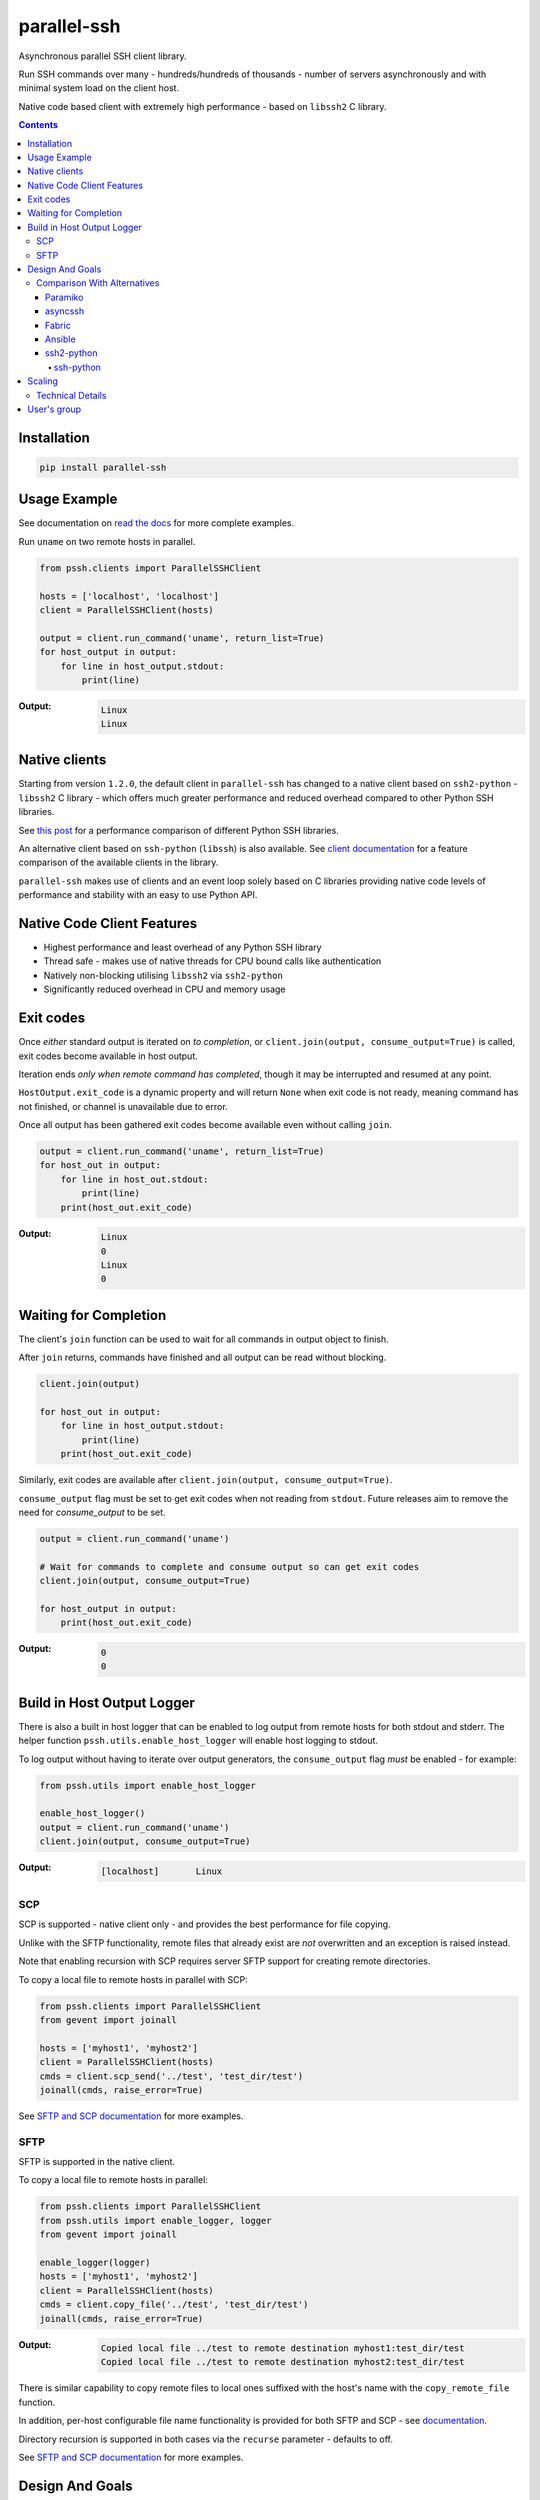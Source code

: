 ============
parallel-ssh
============

Asynchronous parallel SSH client library.

Run SSH commands over many - hundreds/hundreds of thousands - number of servers asynchronously and with minimal system load on the client host.

Native code based client with extremely high performance - based on ``libssh2`` C library.

.. image:: https://img.shields.io/badge/License-LGPL%20v2-blue.svg
  :target: https://pypi.python.org/pypi/parallel-ssh
  :alt: License
.. image:: https://img.shields.io/pypi/v/parallel-ssh.svg
  :target: https://pypi.python.org/pypi/parallel-ssh
  :alt: Latest Version
.. image:: https://travis-ci.org/ParallelSSH/parallel-ssh.svg?branch=master
  :target: https://travis-ci.org/ParallelSSH/parallel-ssh
.. image:: https://ci.appveyor.com/api/projects/status/github/parallelssh/parallel-ssh?svg=true&branch=master
  :target: https://ci.appveyor.com/project/pkittenis/parallel-ssh-4nme1
.. image:: https://codecov.io/gh/ParallelSSH/parallel-ssh/branch/master/graph/badge.svg
  :target: https://codecov.io/gh/ParallelSSH/parallel-ssh
.. image:: https://img.shields.io/pypi/wheel/parallel-ssh.svg
  :target: https://pypi.python.org/pypi/parallel-ssh
.. image:: https://readthedocs.org/projects/parallel-ssh/badge/?version=latest
  :target: http://parallel-ssh.readthedocs.org/en/latest/
  :alt: Latest documentation

.. _`read the docs`: http://parallel-ssh.readthedocs.org/en/latest/

.. contents::

************
Installation
************

.. code-block:: shell

   pip install parallel-ssh

*************
Usage Example
*************

See documentation on `read the docs`_ for more complete examples.

Run ``uname`` on two remote hosts in parallel.

.. code-block:: python

  from pssh.clients import ParallelSSHClient

  hosts = ['localhost', 'localhost']
  client = ParallelSSHClient(hosts)

  output = client.run_command('uname', return_list=True)
  for host_output in output:
      for line in host_output.stdout:
          print(line)

:Output:

   .. code-block:: shell

      Linux
      Linux

**************
Native clients
**************

Starting from version ``1.2.0``, the default client in ``parallel-ssh`` has changed to a native client based on ``ssh2-python`` - ``libssh2`` C library - which offers much greater performance and reduced overhead compared to other Python SSH libraries.

See `this post <https://parallel-ssh.org/post/parallel-ssh-libssh2>`_ for a performance comparison of different Python SSH libraries.

An alternative client based on ``ssh-python`` (``libssh``) is also available. See `client documentation <http://parallel-ssh.readthedocs.io/en/latest/clients.html>`_ for a feature comparison of the available clients in the library.

``parallel-ssh`` makes use of clients and an event loop solely based on C libraries providing native code levels of performance and stability with an easy to use Python API.


****************************
Native Code Client Features
****************************

* Highest performance and least overhead of any Python SSH library
* Thread safe - makes use of native threads for CPU bound calls like authentication
* Natively non-blocking utilising ``libssh2`` via ``ssh2-python``
* Significantly reduced overhead in CPU and memory usage


***********
Exit codes
***********

Once *either* standard output is iterated on *to completion*, or ``client.join(output, consume_output=True)`` is called, exit codes become available in host output.

Iteration ends *only when remote command has completed*, though it may be interrupted and resumed at any point.

``HostOutput.exit_code`` is a dynamic property and will return ``None`` when exit code is not ready, meaning command has not finished, or channel is unavailable due to error.

Once all output has been gathered exit codes become available even without calling ``join``.

.. code-block:: python

  output = client.run_command('uname', return_list=True)
  for host_out in output:
      for line in host_out.stdout:
          print(line)
      print(host_out.exit_code)

:Output:
   .. code-block:: python

      Linux
      0
      Linux
      0

**********************
Waiting for Completion
**********************

The client's ``join`` function can be used to wait for all commands in output object to finish.

After ``join`` returns, commands have finished and all output can be read without blocking.

.. code-block:: python

  client.join(output)

  for host_out in output:
      for line in host_output.stdout:
          print(line)
      print(host_out.exit_code)

Similarly, exit codes are available after ``client.join(output, consume_output=True)``.

``consume_output`` flag must be set to get exit codes when not reading from ``stdout``. Future releases aim to remove the need for `consume_output` to be set.

.. code-block:: python

  output = client.run_command('uname')

  # Wait for commands to complete and consume output so can get exit codes
  client.join(output, consume_output=True)

  for host_output in output:
      print(host_out.exit_code)

:Output:
   .. code-block:: python

      0
      0


***************************
Build in Host Output Logger
***************************

There is also a built in host logger that can be enabled to log output from remote hosts for both stdout and stderr. The helper function ``pssh.utils.enable_host_logger`` will enable host logging to stdout.

To log output without having to iterate over output generators, the ``consume_output`` flag *must* be enabled - for example:

.. code-block:: python

  from pssh.utils import enable_host_logger

  enable_host_logger()
  output = client.run_command('uname')
  client.join(output, consume_output=True)

:Output:
   .. code-block:: shell

      [localhost]	Linux


SCP
****

SCP is supported - native client only - and provides the best performance for file copying.

Unlike with the SFTP functionality, remote files that already exist are *not* overwritten and an exception is raised instead.

Note that enabling recursion with SCP requires server SFTP support for creating remote directories.

To copy a local file to remote hosts in parallel with SCP:

.. code-block:: python

  from pssh.clients import ParallelSSHClient
  from gevent import joinall

  hosts = ['myhost1', 'myhost2']
  client = ParallelSSHClient(hosts)
  cmds = client.scp_send('../test', 'test_dir/test')
  joinall(cmds, raise_error=True)

See `SFTP and SCP documentation <http://parallel-ssh.readthedocs.io/en/latest/advanced.html#sftp-scp>`_ for more examples.


SFTP
*****

SFTP is supported in the native client.

To copy a local file to remote hosts in parallel:

.. code-block:: python

  from pssh.clients import ParallelSSHClient
  from pssh.utils import enable_logger, logger
  from gevent import joinall

  enable_logger(logger)
  hosts = ['myhost1', 'myhost2']
  client = ParallelSSHClient(hosts)
  cmds = client.copy_file('../test', 'test_dir/test')
  joinall(cmds, raise_error=True)

:Output:
   .. code-block:: python

      Copied local file ../test to remote destination myhost1:test_dir/test
      Copied local file ../test to remote destination myhost2:test_dir/test

There is similar capability to copy remote files to local ones suffixed with the host's name with the ``copy_remote_file`` function.

In addition, per-host configurable file name functionality is provided for both SFTP and SCP  - see `documentation <http://parallel-ssh.readthedocs.io/en/latest/advanced.html#copy-args>`_.

Directory recursion is supported in both cases via the ``recurse`` parameter - defaults to off.

See `SFTP and SCP documentation <http://parallel-ssh.readthedocs.io/en/latest/advanced.html#sftp-scp>`_ for more examples.


*****************
Design And Goals
*****************

``parallel-ssh``'s design goals and motivation are to provide a *library* for running *non-blocking* asynchronous SSH commands in parallel and on single hosts with little to no load induced on the system by doing so with the intended usage being completely programmatic and non-interactive.

To meet these goals, API driven solutions are preferred first and foremost. This frees up developers to drive the library via any method desired, be that environment variables, CI driven tasks, command line tools, existing OpenSSH or new configuration files, from within an application et al.


Comparison With Alternatives
*****************************

There are not many alternatives for SSH libraries in Python. Of the few that do exist, here is how they compare with ``parallel-ssh``.

As always, it is best to use a tool that is suited to the task at hand. ``parallel-ssh`` is a library for programmatic and non-interactive use - see `Design And Goals`_. If requirements do not match what it provides then it best not be used. Same applies for the tools described below.

Paramiko
________

The default SSH client library in ``parallel-ssh`` <=``1.6.x`` series.

Pure Python code, while having native extensions as dependencies, with poor performance and numerous bugs compared to both OpenSSH binaries and the ``libssh2`` based native clients in ``parallel-ssh`` ``1.2.x`` and above. Recent versions have regressed in performance and have `blocker issues <https://github.com/ParallelSSH/parallel-ssh/issues/83>`_.

It does not support non-blocking mode, so to make it non-blocking monkey patching must be used which affects all other uses of the Python standard library.

asyncssh
________

Pure Python ``asyncio`` framework using client library. License (`EPL`) is not compatible with GPL, BSD or other open source licenses and `combined works cannot be distributed <https://www.eclipse.org/legal/eplfaq.php#USEINANOTHER>`_.

Therefore unsuitable for use in many projects, including ``parallel-ssh``.

Fabric
______

Port of Capistrano from Ruby to Python. Intended for command line use and is heavily systems administration oriented rather than non-interactive library. Same maintainer as Paramiko.

Uses Paramiko and suffers from the same limitations. More over, uses threads for parallelisation, while `not being thread safe <https://github.com/fabric/fabric/issues/1433>`_, and exhibits very poor performance and extremely high CPU usage even for limited number of hosts - 1 to 10 - with scaling limited to one core.

Library API is non-standard, poorly documented and with numerous issues as API use is not intended.

Ansible
_______

A configuration management and automation tool that makes use of SSH remote commands. Uses, in parts, both Paramiko and OpenSSH binaries.

Similarly to Fabric, uses threads for parallelisation and suffers from the poor scaling that this model offers.

See `The State of Python SSH Libraries <https://parallel-ssh.org/post/ssh2-python/>`_ for what to expect from scaling SSH with threads, as compared `to non-blocking I/O <https://parallel-ssh.org/post/parallel-ssh-libssh2/>`_ with ``parallel-ssh``.

Again similar to Fabric, its intended and documented use is interactive via command line rather than library API based. It may, however, be an option if Ansible is already being used for automation purposes with existing playbooks, the number of hosts is small, and when the use case is interactive via command line.

``parallel-ssh`` is, on the other hand, a suitable option for Ansible as an SSH client that would improve its parallel SSH performance significantly.

ssh2-python
___________

Bindings for ``libssh2`` C library. Used by ``parallel-ssh`` as of ``1.2.0`` and is by same author.

Does not do parallelisation out of the box but can be made parallel via Python's ``threading`` library relatively easily and as it is a wrapper to a native library that releases Python's GIL, can scale to multiple cores.

``parallel-ssh`` uses ``ssh2-python`` in its native non-blocking mode with event loop and co-operative sockets provided by ``gevent`` for an extremely high performance library without the side-effects of monkey patching - see `benchmarks <https://parallel-ssh.org/post/parallel-ssh-libssh2>`_.

In addition, ``parallel-ssh`` uses native threads to offload CPU blocked tasks like authentication in order to scale to multiple cores while still remaining non-blocking for network I/O.

``pssh.clients.native.SSHClient`` is a single host natively non-blocking client for users that do not need parallel capabilities but still want a non-blocking client with native code performance.

Out of all the available Python SSH libraries, ``libssh2`` and ``ssh2-python`` have been shown, see benchmarks above, to perform the best with the least resource utilisation and ironically for a native code extension the least amount of dependencies. Only ``libssh2`` C library and its dependencies which are included in binary wheels.

However, it lacks support for some SSH features present elsewhere like GSS-API and certificate authentication.

ssh-python
----------

Bindings for ``libssh`` C library. A client option in ``parallel-ssh``, same author. Similar performance to ssh2-python above.

For non-blocking use, only certain functions are supported. SCP/SFTP in particular cannot be used in non-blocking mode, nor can tunnels.

Supports more authentication options compared to ``ssh2-python`` like GSS-API (Kerberos) and certificate authentication.


********
Scaling
********

Some guide lines on scaling ``parallel-ssh`` and pool size numbers.

In general, long lived commands with little or no output *gathering* will scale better. Pool sizes in the multiple thousands have been used successfully with little CPU overhead in the single thread running them in these use cases.

Conversely, many short lived commands with output gathering will not scale as well. In this use case, smaller pool sizes in the hundreds are likely to perform better with regards to CPU overhead in the event loop.

Multiple Python native threads, each of which can get its own event loop, may be used to scale this use case further as number of CPU cores allows. Note that ``parallel-ssh`` imports *must* be done within the target function of the newly started thread for it to receive its own event loop. ``gevent.get_hub()`` may be used to confirm that the worker thread event loop differs from the main thread.

Gathering is highlighted here as output generation does not affect scaling. Only when output is gathered either over multiple still running commands, or while more commands are being triggered, is overhead increased.

Technical Details
******************

To understand why this is, consider that in co-operative multi tasking, which is being used in this project via the ``gevent`` library, a co-routine (greenlet) needs to ``yield`` the event loop to allow others to execute - *co-operation*. When one co-routine is constantly grabbing the event loop in order to gather output, or when co-routines are constantly trying to start new short-lived commands, it causes contention with other co-routines that also want to use the event loop.

This manifests itself as increased CPU usage in the process running the event loop and reduced performance with regards to scaling improvements from increasing pool size.

On the other end of the spectrum, long lived remote commands that generate *no* output only need the event loop at the start, when they are establishing connections, and at the end, when they are finished and need to gather exit codes, which results in practically zero CPU overhead at any time other than start or end of command execution.

Output *generation* is done remotely and has no effect on the event loop until output is gathered - output buffers are iterated on. Only at that point does the event loop need to be held.

*************
User's group
*************

There is a public `ParallelSSH Google group <https://groups.google.com/forum/#!forum/parallelssh>`_ setup for this purpose - both posting and viewing are open to the public.

.. image:: https://ga-beacon.appspot.com/UA-9132694-7/parallel-ssh/README.rst?pixel
  :target: https://github.com/igrigorik/ga-beacon
